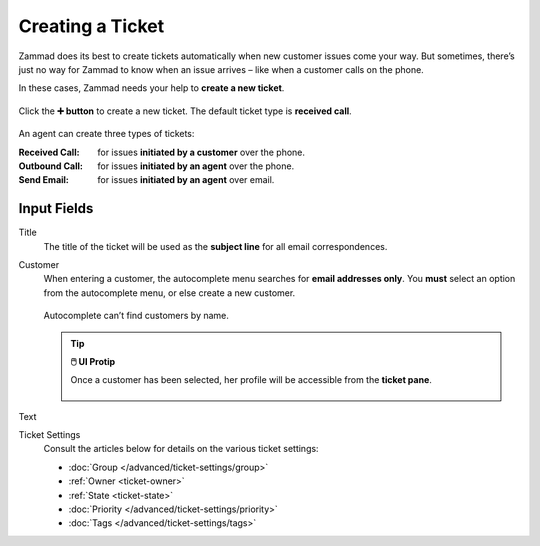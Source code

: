 Creating a Ticket
=================

Zammad does its best to create tickets automatically when new customer issues come your way. But sometimes, there’s just no way for Zammad to know when an issue arrives – like when a customer calls on the phone.

In these cases, Zammad needs your help to **create a new ticket**.

.. figure:: /images/basics/service-ticket/create.jpg
   :alt: New ticket dialog
   :align: center

   Click the **➕ button** to create a new ticket. The default ticket type is **received call**.

An agent can create three types of tickets:

:Received Call: for issues **initiated by a customer** over the phone.
:Outbound Call: for issues **initiated by an agent** over the phone.
:Send Email:    for issues **initiated by an agent** over email.

Input Fields
------------

Title
   The title of the ticket will be used as the **subject line** for all
   email correspondences.

Customer
   When entering a customer, the autocomplete menu searches for **email
   addresses only**. You **must** select an option from the autocomplete menu,
   or else create a new customer.
   
   .. figure:: /images/basics/service-ticket/create-customer-autocomplete.gif
      :alt: Customer autocomplete menu
      :align: center

      Autocomplete can’t find customers by name.

   .. tip:: **🖱️ UI Protip**

      Once a customer has been selected, her profile will be accessible from the **ticket pane**.

      .. figure:: /images/basics/service-ticket/create-ticket-pane-customer-view.jpg
         :alt: Ticket pane (Customer view)
         :align: center

Text
   .. include:: /snippets/ui-protip-message-editor-features.rst

Ticket Settings
   Consult the articles below for details on the various ticket settings:

   * :doc:`Group </advanced/ticket-settings/group>`
   * :ref:`Owner <ticket-owner>`
   * :ref:`State <ticket-state>`
   * :doc:`Priority </advanced/ticket-settings/priority>`
   * :doc:`Tags </advanced/ticket-settings/tags>`
